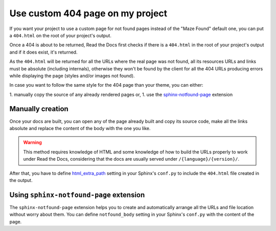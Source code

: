 Use custom 404 page on my project
=================================

If you want your project to use a custom page for not found pages instead of the "Maze Found" default one,
you can put a ``404.html`` on the root of your project's output.

Once a 404 is about to be returned, Read the Docs first checks if there is a ``404.html`` in the root of your project's output and if it does exist, it's returned.

As the ``404.html`` will be returned for all the URLs where the real page was not found,
all its resources URLs and links must be absolute (including internals),
otherwise they won't be found by the client for all the 404 URLs producing errors while displaying the page (styles and/or images not found).

In case you want to follow the same style for the 404 page than your theme, you can either:

1. manually copy the source of any already rendered pages or,
1. use the `sphinx-notfound-page`_ extension


Manually creation
-----------------

Once your docs are built, you can open any of the page already built and copy its source code,
make all the links absolute and replace the content of the body with the one you like.

.. warning::

   This method requires knowledge of HTML and some knowledge of how to build the URLs properly to work under Read the Docs,
   considering that the docs are usually served under ``/{language}/{version}/``.

After that, you have to define `html_extra_path`_ setting in your Sphinx's ``conf.py`` to include the ``404.html`` file created in the output.


Using ``sphinx-notfound-page`` extension
----------------------------------------

The ``sphinx-notfound-page`` extension helps you to create and automatically arrange all the URLs and file location without worry about them.
You can define ``notfound_body`` setting in your Sphinx's ``conf.py`` with the content of the page.


.. _sphinx-notfound-page: https://github.com/humitos/sphinx-notfound-page
.. _html_extra_path: http://www.sphinx-doc.org/en/stable/usage/configuration.html#confval-html_extra_path
